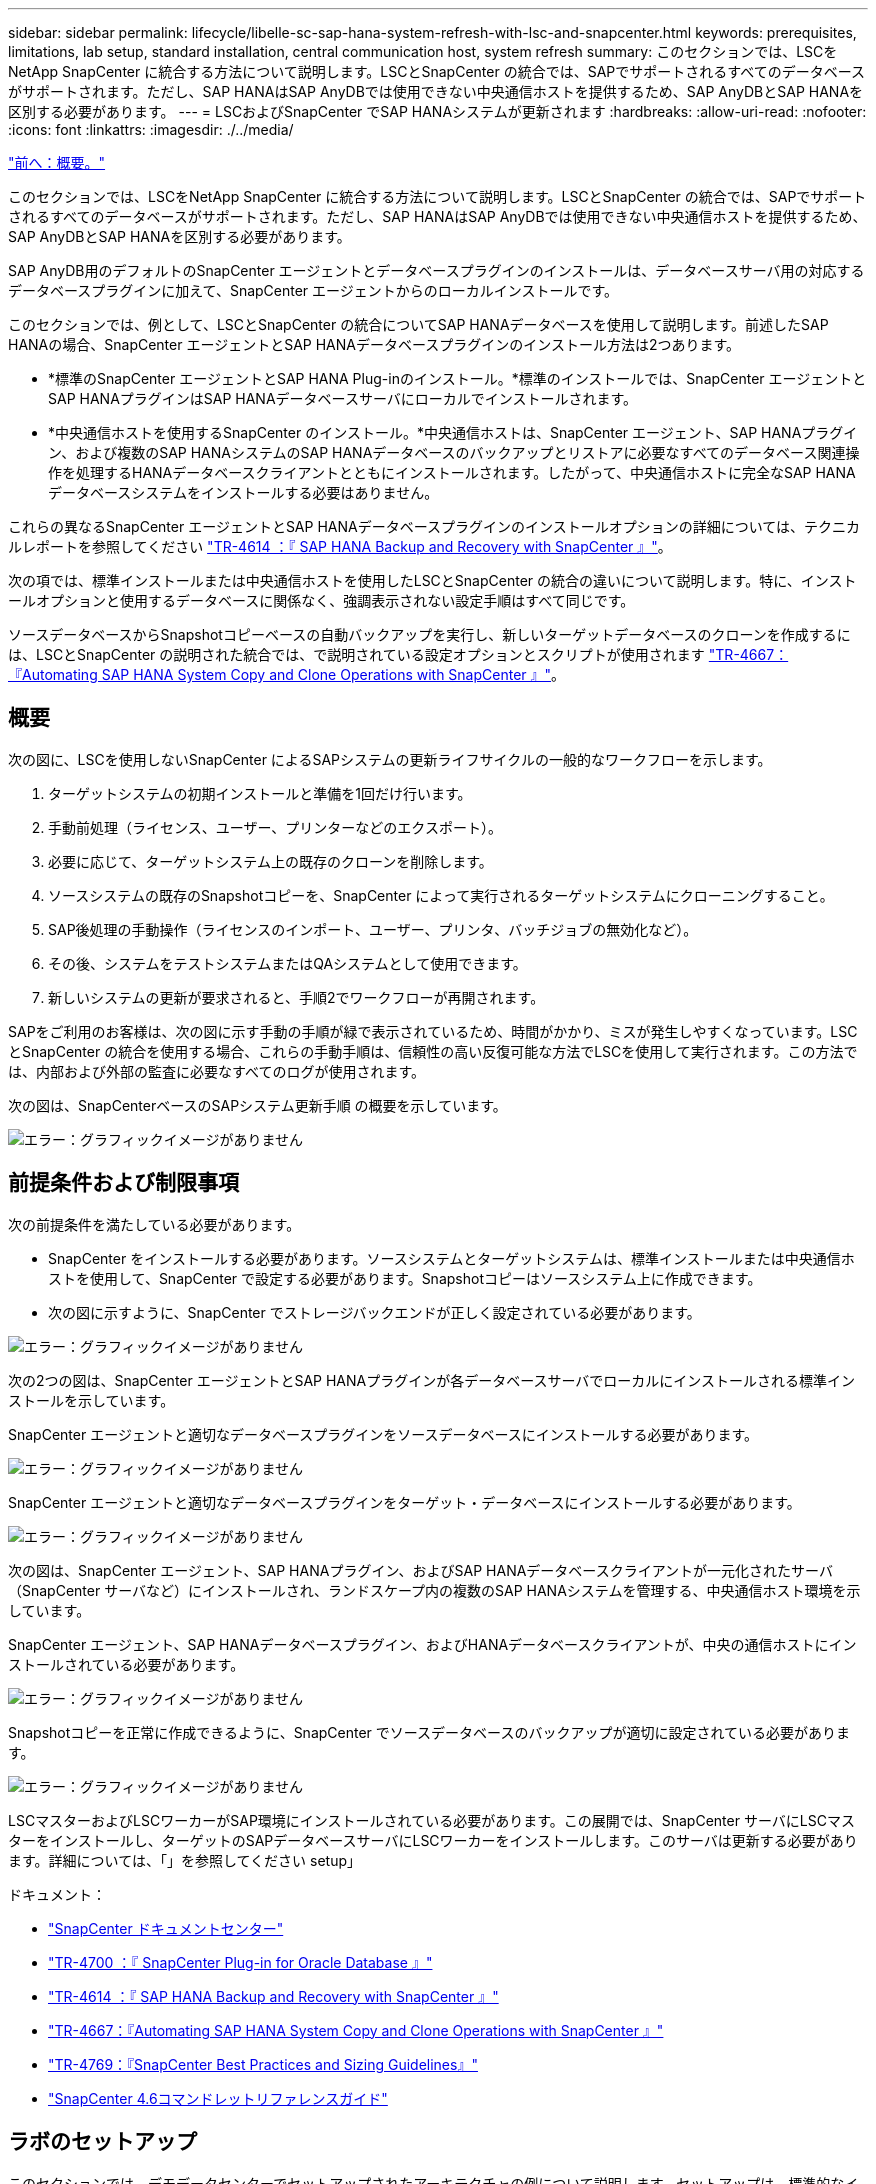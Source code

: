 ---
sidebar: sidebar 
permalink: lifecycle/libelle-sc-sap-hana-system-refresh-with-lsc-and-snapcenter.html 
keywords: prerequisites, limitations, lab setup, standard installation, central communication host, system refresh 
summary: このセクションでは、LSCをNetApp SnapCenter に統合する方法について説明します。LSCとSnapCenter の統合では、SAPでサポートされるすべてのデータベースがサポートされます。ただし、SAP HANAはSAP AnyDBでは使用できない中央通信ホストを提供するため、SAP AnyDBとSAP HANAを区別する必要があります。 
---
= LSCおよびSnapCenter でSAP HANAシステムが更新されます
:hardbreaks:
:allow-uri-read: 
:nofooter: 
:icons: font
:linkattrs: 
:imagesdir: ./../media/


link:libelle-sc-overview.html["前へ：概要。"]

このセクションでは、LSCをNetApp SnapCenter に統合する方法について説明します。LSCとSnapCenter の統合では、SAPでサポートされるすべてのデータベースがサポートされます。ただし、SAP HANAはSAP AnyDBでは使用できない中央通信ホストを提供するため、SAP AnyDBとSAP HANAを区別する必要があります。

SAP AnyDB用のデフォルトのSnapCenter エージェントとデータベースプラグインのインストールは、データベースサーバ用の対応するデータベースプラグインに加えて、SnapCenter エージェントからのローカルインストールです。

このセクションでは、例として、LSCとSnapCenter の統合についてSAP HANAデータベースを使用して説明します。前述したSAP HANAの場合、SnapCenter エージェントとSAP HANAデータベースプラグインのインストール方法は2つあります。

* *標準のSnapCenter エージェントとSAP HANA Plug-inのインストール。*標準のインストールでは、SnapCenter エージェントとSAP HANAプラグインはSAP HANAデータベースサーバにローカルでインストールされます。
* *中央通信ホストを使用するSnapCenter のインストール。*中央通信ホストは、SnapCenter エージェント、SAP HANAプラグイン、および複数のSAP HANAシステムのSAP HANAデータベースのバックアップとリストアに必要なすべてのデータベース関連操作を処理するHANAデータベースクライアントとともにインストールされます。したがって、中央通信ホストに完全なSAP HANAデータベースシステムをインストールする必要はありません。


これらの異なるSnapCenter エージェントとSAP HANAデータベースプラグインのインストールオプションの詳細については、テクニカルレポートを参照してください https://www.netapp.com/pdf.html?item=/media/12405-tr4614pdf.pdf["TR-4614 ：『 SAP HANA Backup and Recovery with SnapCenter 』"^]。

次の項では、標準インストールまたは中央通信ホストを使用したLSCとSnapCenter の統合の違いについて説明します。特に、インストールオプションと使用するデータベースに関係なく、強調表示されない設定手順はすべて同じです。

ソースデータベースからSnapshotコピーベースの自動バックアップを実行し、新しいターゲットデータベースのクローンを作成するには、LSCとSnapCenter の説明された統合では、で説明されている設定オプションとスクリプトが使用されます link:https://docs.netapp.com/us-en/netapp-solutions-sap/lifecycle/sc-copy-clone-introduction.html["TR-4667：『Automating SAP HANA System Copy and Clone Operations with SnapCenter 』"^]。



== 概要

次の図に、LSCを使用しないSnapCenter によるSAPシステムの更新ライフサイクルの一般的なワークフローを示します。

. ターゲットシステムの初期インストールと準備を1回だけ行います。
. 手動前処理（ライセンス、ユーザー、プリンターなどのエクスポート）。
. 必要に応じて、ターゲットシステム上の既存のクローンを削除します。
. ソースシステムの既存のSnapshotコピーを、SnapCenter によって実行されるターゲットシステムにクローニングすること。
. SAP後処理の手動操作（ライセンスのインポート、ユーザー、プリンタ、バッチジョブの無効化など）。
. その後、システムをテストシステムまたはQAシステムとして使用できます。
. 新しいシステムの更新が要求されると、手順2でワークフローが再開されます。


SAPをご利用のお客様は、次の図に示す手動の手順が緑で表示されているため、時間がかかり、ミスが発生しやすくなっています。LSCとSnapCenter の統合を使用する場合、これらの手動手順は、信頼性の高い反復可能な方法でLSCを使用して実行されます。この方法では、内部および外部の監査に必要なすべてのログが使用されます。

次の図は、SnapCenterベースのSAPシステム更新手順 の概要を示しています。

image:libelle-sc-image1.png["エラー：グラフィックイメージがありません"]



== 前提条件および制限事項

次の前提条件を満たしている必要があります。

* SnapCenter をインストールする必要があります。ソースシステムとターゲットシステムは、標準インストールまたは中央通信ホストを使用して、SnapCenter で設定する必要があります。Snapshotコピーはソースシステム上に作成できます。
* 次の図に示すように、SnapCenter でストレージバックエンドが正しく設定されている必要があります。


image:libelle-sc-image2.png["エラー：グラフィックイメージがありません"]

次の2つの図は、SnapCenter エージェントとSAP HANAプラグインが各データベースサーバでローカルにインストールされる標準インストールを示しています。

SnapCenter エージェントと適切なデータベースプラグインをソースデータベースにインストールする必要があります。

image:libelle-sc-image3.png["エラー：グラフィックイメージがありません"]

SnapCenter エージェントと適切なデータベースプラグインをターゲット・データベースにインストールする必要があります。

image:libelle-sc-image4.png["エラー：グラフィックイメージがありません"]

次の図は、SnapCenter エージェント、SAP HANAプラグイン、およびSAP HANAデータベースクライアントが一元化されたサーバ（SnapCenter サーバなど）にインストールされ、ランドスケープ内の複数のSAP HANAシステムを管理する、中央通信ホスト環境を示しています。

SnapCenter エージェント、SAP HANAデータベースプラグイン、およびHANAデータベースクライアントが、中央の通信ホストにインストールされている必要があります。

image:libelle-sc-image5.png["エラー：グラフィックイメージがありません"]

Snapshotコピーを正常に作成できるように、SnapCenter でソースデータベースのバックアップが適切に設定されている必要があります。

image:libelle-sc-image6.png["エラー：グラフィックイメージがありません"]

LSCマスターおよびLSCワーカーがSAP環境にインストールされている必要があります。この展開では、SnapCenter サーバにLSCマスターをインストールし、ターゲットのSAPデータベースサーバにLSCワーカーをインストールします。このサーバは更新する必要があります。詳細については、「」を参照してください setup」

ドキュメント：

* https://docs.netapp.com/us-en/snapcenter/["SnapCenter ドキュメントセンター"^]
* https://www.netapp.com/pdf.html?item=/media/12403-tr4700.pdf["TR-4700 ：『 SnapCenter Plug-in for Oracle Database 』"^]
* https://www.netapp.com/pdf.html?item=/media/12405-tr4614pdf.pdf["TR-4614 ：『 SAP HANA Backup and Recovery with SnapCenter 』"^]
* https://docs.netapp.com/us-en/netapp-solutions-sap/lifecycle/sc-copy-clone-introduction.html["TR-4667：『Automating SAP HANA System Copy and Clone Operations with SnapCenter 』"^]
* https://fieldportal.netapp.com/content/883721["TR-4769：『SnapCenter Best Practices and Sizing Guidelines』"^]
* https://library.netapp.com/ecm/ecm_download_file/ECMLP2880726["SnapCenter 4.6コマンドレットリファレンスガイド"^]




== ラボのセットアップ

このセクションでは、デモデータセンターでセットアップされたアーキテクチャの例について説明します。セットアップは、標準的なインストールと、中央の通信ホストを使用したインストールに分かれています。



=== 標準インストール

次の図に、SnapCenter エージェントとデータベースプラグインが、ソースおよびターゲットのデータベースサーバ上にローカルにインストールされた標準インストールを示します。このラボ環境では、SAP HANA Plug-inをインストールしました。また、ターゲットサーバにLSCワーカーもインストールされています。簡素化と仮想サーバ数の削減のために、SnapCenter サーバにLSCマスターをインストールしました。次の図は、各種コンポーネント間の通信を示しています。

image:libelle-sc-image7.png["エラー：グラフィックイメージがありません"]



=== セントラルコミュニケーションホスト

次の図に、中央通信ホストを使用した設定を示します。この構成では、SnapCenter エージェントとSAP HANA Plug-inおよびHANAデータベースクライアントを専用サーバにインストールしました。このセットアップでは、SnapCenter サーバを使用して中央通信ホストをインストールしました。さらに、LSCワーカーが再びターゲットサーバにインストールされました。簡素化と仮想サーバ数の削減のため、SnapCenter サーバにLSCマスターもインストールすることにしました。次の図に、異なるコンポーネント間の通信を示します。

image:libelle-sc-image8.png["エラー：グラフィックイメージがありません"]



== Libelle SystemCopyの初期1回限りの準備手順

LSCインストールには、次の3つの主要コンポーネントがあります。

* *LSC master.*という名前が示すように、Libelleベースのシステムコピーの自動ワークフローを制御するマスターコンポーネントです。デモ環境では、LSCマスターがSnapCenter サーバにインストールされています。
* * LSCワーカー。* LSCワーカーは、通常はターゲットSAPシステムで実行されるLibelleソフトウェアの一部であり、自動システムコピーに必要なスクリプトを実行します。デモ環境では、ターゲットのSAP HANAアプリケーションサーバにLSCワーカーがインストールされています。
* * LSC衛星。* LSC衛星は、それ以降のスクリプトを実行する必要があるサードパーティシステム上で実行されるLibelleソフトウェアの一部です。LSCマスターは、LSCサテライトシステムの役割も同時に果たすことができます。


次の図に示すように、最初にLSC内のすべての関連システムを定義しました。

* * 172.30.15.35.* SAPソースシステムとSAP HANAソースシステムのIPアドレス。
* *172.30.15.3.*この構成のLSCマスターおよびLSCサテライトシステムのIPアドレス。SnapCenter サーバにLSCマスターをインストールしたため、SnapCenter サーバのインストール時にインストールされたSnapCenter 4.x PowerShellコマンドレットは、このWindowsホストですでに使用できます。そのため、このシステムに対してLSCサテライトロールを有効にし、このホストですべてのSnapCenter PowerShellコマンドレットを実行することにしました。別のシステムを使用する場合は、SnapCenter のマニュアルに従って、このホストにSnapCenter PowerShellコマンドレットをインストールしてください。
* *172.30.15.36* SAPデスティネーションシステム、SAP HANAデスティネーションシステム、およびLSCワーカーのIPアドレス。


IPアドレス、ホスト名、完全修飾ドメイン名の代わりに使用することもできます。

次の図は、マスタ、ワーカー、サテライト、SAPソース、SAPターゲットのLSC構成を示しています。 ソースデータベースおよびターゲットデータベース。

image:libelle-sc-image9.png["エラー：グラフィックイメージがありません"]

メイン統合のためには、設定手順を標準インストールと中央通信ホストを使用したインストールに再度分ける必要があります。



=== 標準インストール

このセクションでは、SnapCenter エージェントと必要なデータベースプラグインがソースシステムとターゲットシステムにインストールされている標準インストールを使用する場合に必要な設定手順について説明します。標準インストールを使用する場合は、クローンボリュームのマウントおよびターゲットシステムのリストアとリカバリに必要なすべてのタスクが、サーバ自体のターゲットデータベースシステムで実行されているSnapCenter エージェントから実行されます。これにより、SnapCenter エージェントの環境変数を使用して、クローン関連の詳細情報にアクセスできるようになります。したがって、LSCコピーフェーズでは、追加のタスクを1つだけ作成する必要があります。このタスクでは、ソース・データベース・システムでSnapshotコピーの処理を実行し、ターゲット・データベース・システムでクローンおよびリストアおよびリカバリの処理を実行します。SnapCenter に関連するすべてのタスクは、LSCタスク「NTAP_SYSTEM_CLONE」に入力されたPowerShellスクリプトを使用してトリガーされます。

次の図は、コピーフェーズのLSCタスクの設定を示しています。

image:libelle-sc-image10.png["エラー：グラフィックイメージがありません"]

次の図は'NTAP_SYSTEM_CLONEプロセスの構成を示していますPowerShellスクリプトを実行するため、このWindows PowerShellスクリプトはサテライトシステム上で実行されます。この場合、これは、サテライトシステムとしても機能する、インストールされたLSCマスターを持つSnapCenter サーバです。

image:libelle-sc-image11.png["エラー：グラフィックイメージがありません"]

LSCは、Snapshotコピー、クローニング、およびリカバリ処理が成功したかどうかを認識する必要があるため、少なくとも2つの戻りコードタイプを定義する必要があります。次の図に示すように、1つのコードはスクリプトを正常に実行するためのもので、もう1つのコードはスクリプトの実行に失敗するためのものです。

* 実行が成功した場合は、スクリプトから標準出力に「LSC：OK」を書き込む必要があります。
* 実行に失敗した場合は、スクリプトから標準出力に「LSC：error」を書き込む必要があります。


image:libelle-sc-image12.png["エラー：グラフィックイメージがありません"]

次の図は、ソースデータベースシステムでSnapshotベースのバックアップを実行し、ターゲットデータベースシステムでクローンを実行する、PowerShellスクリプトの一部です。このスクリプトは、完全なものではありません。このスクリプトでは、LSCとSnapCenter の統合がどのように表示されるか、および設定がどの程度簡単かを示します。

image:libelle-sc-image13.png["エラー：グラフィックイメージがありません"]

スクリプトはLSCマスター（サテライトシステムでもある）上で実行されるため、SnapCenter サーバ上のLSCマスターは、SnapCenter でバックアップおよびクローニング操作を実行するための適切な権限を持つWindowsユーザとして実行する必要があります。ユーザに適切な権限があるかどうかを確認するには、SnapCenter UIでSnapshotコピーとクローンを実行できる必要があります。

SnapCenter サーバ自体でLSCマスターおよびLSCサテライトを実行する必要はありません。LSCマスターおよびLSCサテライトは、任意のWindowsマシンで実行できます。LSCサテライトでPowerShellスクリプトを実行するための前提条件は、SnapCenter PowerShellコマンドレットがWindowsサーバにインストールされていることです。



=== セントラルコミュニケーションホスト

中央通信ホストを使用してLSCとSnapCenter の間で統合する場合、コピーフェーズで実行する必要がある調整のみが実行されます。Snapshotコピーとクローンは、中央通信ホスト上のSnapCenter エージェントを使用して作成されます。したがって、新しく作成されたボリュームに関するすべての詳細情報は、ターゲットデータベースサーバではなく、中央通信ホストでのみ使用できます。ただし、これらの詳細は、クローンボリュームをマウントしてリカバリを実行するために、ターゲットデータベースサーバ上に必要です。これは、コピーフェーズで追加のタスクが2つ必要になる理由です。1つのタスクが中央通信ホストで実行され、1つのタスクがターゲットデータベースサーバで実行されます。これら2つのタスクを次の図に示します。

* * NTAP _ SYSTEM_CLONE_CP。このタスクでは、中央通信ホストで必要なSnapCenter 機能を実行するPowerShellスクリプトを使用して、Snapshotコピーおよびクローンを作成します。したがって、このタスクはLSCサテライト上で実行されます。この場合、このインスタンスはWindows上で実行されるLSCマスターです。このスクリプトは、クローンおよび新しく作成されたボリュームに関するすべての詳細を収集し、2番目のタスク「NTAP_Mnt_RECOVER_CP」に渡します。このタスクは、ターゲットデータベースサーバで実行されるLSCワーカーで実行されます。
* * NTAP_Mnt_RECOVER_CP。*このタスクは、ターゲットSAPシステムとSAP HANAデータベースを停止し、古いボリュームをアンマウントして、前のタスク「NTAP_SYSTEM_CLONE_CP」から渡されたパラメータに基づいて、新しく作成されたストレージクローンボリュームをマウントします。その後、ターゲットのSAP HANAデータベースがリストアおよびリカバリされます。


image:libelle-sc-image14.png["エラー：グラフィックイメージがありません"]

次の図は'タスク'NTAP_SYSTEM_CLONE_CP'の構成を示していますこれは、サテライトシステムで実行されるWindows PowerShellスクリプトです。この場合、サテライトシステムは、インストールされたLSCマスターを持つSnapCenter サーバになります。

image:libelle-sc-image15.png["エラー：グラフィックイメージがありません"]

LSCは、Snapshotコピーおよびクローニング処理が成功したかどうかを認識する必要があるため、次の図に示すように、少なくとも2つの戻りコードタイプを定義する必要があります。スクリプトを正常に実行するには1つの戻りコードタイプ、スクリプトの実行に失敗するにはもう1つの戻りコードタイプです。

* 実行が成功した場合は、スクリプトから標準出力に「LSC：OK」を書き込む必要があります。
* 実行に失敗した場合は、スクリプトから標準出力に「LSC：error」を書き込む必要があります。


image:libelle-sc-image16.png["エラー：グラフィックイメージがありません"]

次の図は、中央通信ホスト上のSnapCenter エージェントを使用してSnapshotコピーとクローンを実行するために実行する必要があるPowerShellスクリプトの一部を示しています。このスクリプトは完了することを意図したものではありません。代わりに、スクリプトを使用して、LSCとSnapCenter の統合がどのように見えるか、および設定がどの程度簡単かを示します。

image:libelle-sc-image17.png["エラー：グラフィックイメージがありません"]

前述したように、クローンボリュームの名前を次のタスク「NTAP_Mnt_RECOVER_CP」に渡して、ターゲットサーバでクローンボリュームをマウントする必要があります。クローン・ボリュームの名前（ジャンクション・パスとも呼ばれます）は変数「$JunctionalPath」に格納されます。後続のLSCタスクへの引き渡しは、カスタムのLSC変数によって行われます。

....
echo $JunctionPath > $_task(current, custompath1)_$
....
スクリプトはLSCマスター（サテライトシステムでもある）上で実行されるため、SnapCenter サーバ上のLSCマスターは、SnapCenter でバックアップおよびクローニング操作を実行するための適切な権限を持つWindowsユーザとして実行する必要があります。適切な権限があるかどうかを確認するには、ユーザがSnapCenter GUIでSnapshotコピーとクローンを実行できる必要があります。

次の図は'NTAP_Mnt_RECOVER_CP'タスクの構成を示していますLinuxシェルスクリプトを実行するため、これはターゲットデータベースシステムで実行されるコマンドスクリプトです。

image:libelle-sc-image18.png["エラー：グラフィックイメージがありません"]

LSCは、クローンボリュームのマウントを認識し、ターゲットデータベースのリストアとリカバリが成功したかどうかを確認する必要があるため、少なくとも2つの戻りコードタイプを定義する必要があります。1つはスクリプトを正常に実行するためのコードで、1つはスクリプトの実行に失敗したコードです。次の図に示します。

* 実行が成功した場合は、スクリプトから標準出力に「LSC：OK」を書き込む必要があります。
* 実行に失敗した場合は、スクリプトから標準出力に「LSC：error」を書き込む必要があります。


image:libelle-sc-image19.png["エラー：グラフィックイメージがありません"]

次の図に、Linux Shellスクリプトの一部を示します。このスクリプトでは、ターゲットデータベースの停止、古いボリュームのアンマウント、クローンボリュームのマウント、ターゲットデータベースのリストアとリカバリを行います。前のタスクでは、ジャンクションパスがLSC変数に書き込まれました。次のコマンドはこのLSC変数を読み取り、値をLinuxシェルスクリプトの「$JunctionalPath」変数に格納します。

....
JunctionPath=$_include($_task(NTAP_SYSTEM_CLONE_CP, custompath1)_$, 1, 1)_$
....
ターゲットシステム上のLSCワーカーは「<sidaadm>`」として実行されますが、マウントコマンドはrootユーザとして実行する必要があります。したがって'central_plugin_host_wrapper_script.shを作成する必要がありますスクリプト「central_plugin_host_wrapper_script.sh」は、「sudo」コマンドを使用して「NTAP_Mnt_recovery_CP」タスクから呼び出されます。スクリプトは'sudoコマンドを使用してUID 0で実行され'古いボリュームのアンマウント'クローンボリュームのマウント'ターゲット・データベースのリストアとリカバリなど'以降のすべての手順を実行できますsudoを使用してスクリプト実行を有効にするには'/etc/sudoers'に次の行を追加する必要があります

....
hn6adm ALL=(root) NOPASSWD:/usr/local/bin/H06/central_plugin_host_wrapper_script.sh
....
image:libelle-sc-image20.png["エラー：グラフィックイメージがありません"]



== SAP HANAシステムの更新処理

LSCとNetApp SnapCenter の間の必要な統合タスクがすべて実行されたので、完全に自動化されたSAPシステム更新を開始するのはワンクリックタスクです。

次の図は'標準インストールにおけるNTAP `_`SYSTEM`_CLONE」タスクを示していますこの出力からわかるように、Snapshotコピーとクローンを作成し、クローンボリュームをターゲットデータベースサーバにマウントし、ターゲットデータベースのリストアとリカバリには約14分かかりました。SnapshotとNetApp FlexCloneテクノロジを使用すれば、ソースデータベースのサイズに関係なく、このタスクの所要時間はほぼ同じです。

image:libelle-sc-image21.png["エラー：グラフィックイメージがありません"]

次の図に、セントラル通信ホストを使用する場合の「NTAP_SYSTEM_CLONE_CP」と「NTAP_Mnt_RECOVERY_CP」の2つのタスクを示します。この出力からわかるように、Snapshotコピー、クローン、ターゲットデータベースサーバへのクローンボリュームのマウント、ターゲットデータベースのリストアとリカバリには約12分かかりました。これは、標準インストールを使用する場合に、これらの手順を実行するのに必要な時間と同じか、それより短くなります。繰り返しになりますが、SnapshotとNetApp FlexCloneテクノロジを使用すれば、ソースデータベースのサイズに関係なく、これらのタスクを短時間で一貫して実行できます。

image:libelle-sc-image22.png["エラー：グラフィックイメージがありません"]

link:libelle-sc-sap-hana-system-refresh-with-lsc,-azacsnap,-and-azure-netapp-files.html["次の例：SAP HANAシステムがLSC、AzAcSnap、およびAzure NetApp Files で更新されます。"]
